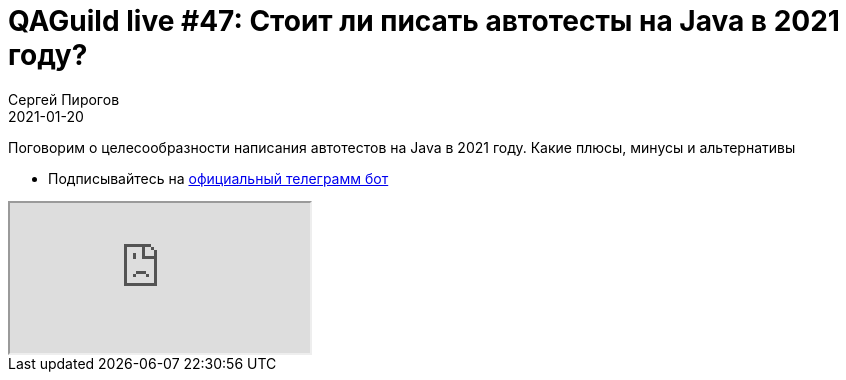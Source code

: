 = QAGuild live #47: Стоит ли писать автотесты на Java в 2021 году?
Сергей Пирогов
2021-01-20
:jbake-type: post
:jbake-tags: QAGuild, Youtube
:jbake-summary: Первый стрим в 2021 году
:jbake-status: published

Поговорим о целесообразности написания автотестов на Java в 2021 году. Какие плюсы, минусы и альтернативы

- Подписывайтесь на http://bit.ly/tg-bot[официальный телеграмм бот]

++++
<div class="embed-responsive embed-responsive-16by9">
  <iframe class="embed-responsive-item" src="https://www.youtube.com/embed/KS4He2Pufh4" allowfullscreen></iframe>
</div>
++++